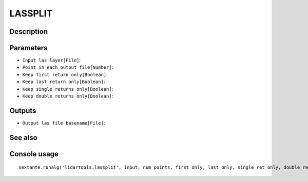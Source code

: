 LASSPLIT
========

Description
-----------

Parameters
----------

- ``Input las layer[File]``:
- ``Point in each output file[Number]``:
- ``Keep first return only[Boolean]``:
- ``Keep last return only[Boolean]``:
- ``Keep single returns only[Boolean]``:
- ``Keep double returns only[Boolean]``:

Outputs
-------

- ``Output las file basename[File]``:

See also
---------


Console usage
-------------


::

	sextante.runalg('lidartools:lassplit', input, num_points, first_only, last_only, single_ret_only, double_ret_only, output)

